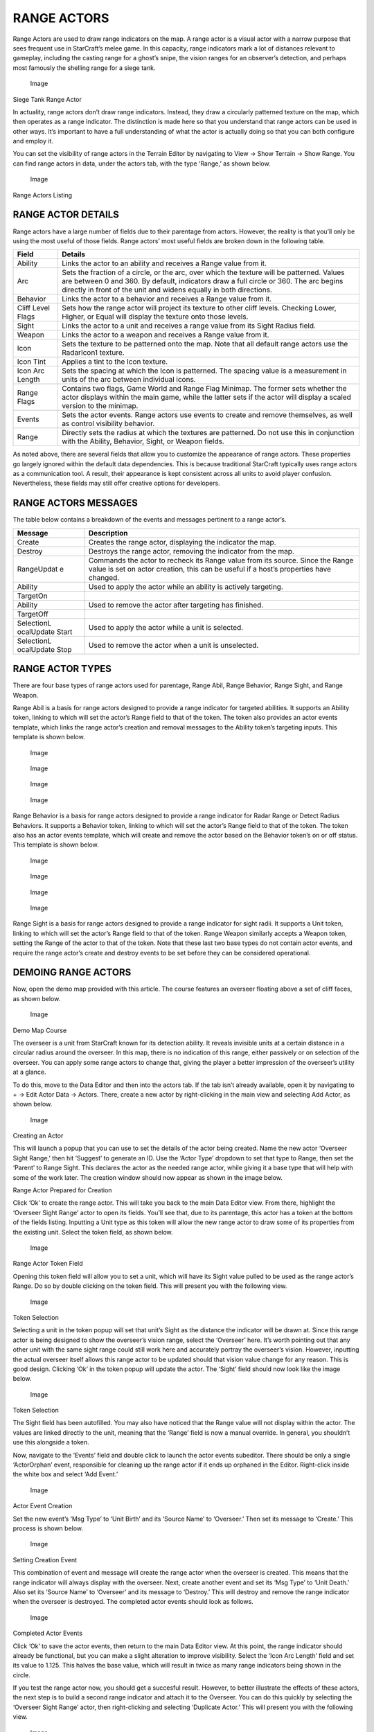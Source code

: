 RANGE ACTORS
============

Range Actors are used to draw range indicators on the map. A range actor
is a visual actor with a narrow purpose that sees frequent use in
StarCraft’s melee game. In this capacity, range indicators mark a lot of
distances relevant to gameplay, including the casting range for a
ghost’s snipe, the vision ranges for an observer’s detection, and
perhaps most famously the shelling range for a siege tank.

.. figure:: ./062_Range_Actors/image3.png
   :alt: Image

   Image

Siege Tank Range Actor

In actuality, range actors don’t draw range indicators. Instead, they
draw a circularly patterned texture on the map, which then operates as a
range indicator. The distinction is made here so that you understand
that range actors can be used in other ways. It’s important to have a
full understanding of what the actor is actually doing so that you can
both configure and employ it.

You can set the visibility of range actors in the Terrain Editor by
navigating to View -> Show Terrain -> Show Range. You can find range
actors in data, under the actors tab, with the type ‘Range,’ as shown
below.

.. figure:: ./062_Range_Actors/image4.png
   :alt: Image

   Image

Range Actors Listing

RANGE ACTOR DETAILS
-------------------

Range actors have a large number of fields due to their parentage from
actors. However, the reality is that you’ll only be using the most
useful of those fields. Range actors’ most useful fields are broken down
in the following table.

+---------------------+------------------------------------------------------------------------------------------------------------------------------------------------------------------------------------------------------------------------------------------------------------+
| Field               | Details                                                                                                                                                                                                                                                    |
+=====================+============================================================================================================================================================================================================================================================+
| Ability             | Links the actor to an ability and receives a Range value from it.                                                                                                                                                                                          |
+---------------------+------------------------------------------------------------------------------------------------------------------------------------------------------------------------------------------------------------------------------------------------------------+
| Arc                 | Sets the fraction of a circle, or the arc, over which the texture will be patterned. Values are between 0 and 360. By default, indicators draw a full circle or 360. The arc begins directly in front of the unit and widens equally in both directions.   |
+---------------------+------------------------------------------------------------------------------------------------------------------------------------------------------------------------------------------------------------------------------------------------------------+
| Behavior            | Links the actor to a behavior and receives a Range value from it.                                                                                                                                                                                          |
+---------------------+------------------------------------------------------------------------------------------------------------------------------------------------------------------------------------------------------------------------------------------------------------+
| Cliff Level Flags   | Sets how the range actor will project its texture to other cliff levels. Checking Lower, Higher, or Equal will display the texture onto those levels.                                                                                                      |
+---------------------+------------------------------------------------------------------------------------------------------------------------------------------------------------------------------------------------------------------------------------------------------------+
| Sight               | Links the actor to a unit and receives a range value from its Sight Radius field.                                                                                                                                                                          |
+---------------------+------------------------------------------------------------------------------------------------------------------------------------------------------------------------------------------------------------------------------------------------------------+
| Weapon              | Links the actor to a weapon and receives a Range value from it.                                                                                                                                                                                            |
+---------------------+------------------------------------------------------------------------------------------------------------------------------------------------------------------------------------------------------------------------------------------------------------+
| Icon                | Sets the texture to be patterned onto the map. Note that all default range actors use the RadarIcon1 texture.                                                                                                                                              |
+---------------------+------------------------------------------------------------------------------------------------------------------------------------------------------------------------------------------------------------------------------------------------------------+
| Icon Tint           | Applies a tint to the Icon texture.                                                                                                                                                                                                                        |
+---------------------+------------------------------------------------------------------------------------------------------------------------------------------------------------------------------------------------------------------------------------------------------------+
| Icon Arc Length     | Sets the spacing at which the Icon is patterned. The spacing value is a measurement in units of the arc between individual icons.                                                                                                                          |
+---------------------+------------------------------------------------------------------------------------------------------------------------------------------------------------------------------------------------------------------------------------------------------------+
| Range Flags         | Contains two flags, Game World and Range Flag Minimap. The former sets whether the actor displays within the main game, while the latter sets if the actor will display a scaled version to the minimap.                                                   |
+---------------------+------------------------------------------------------------------------------------------------------------------------------------------------------------------------------------------------------------------------------------------------------------+
| Events              | Sets the actor events. Range actors use events to create and remove themselves, as well as control visibility behavior.                                                                                                                                    |
+---------------------+------------------------------------------------------------------------------------------------------------------------------------------------------------------------------------------------------------------------------------------------------------+
| Range               | Directly sets the radius at which the textures are patterned. Do not use this in conjunction with the Ability, Behavior, Sight, or Weapon fields.                                                                                                          |
+---------------------+------------------------------------------------------------------------------------------------------------------------------------------------------------------------------------------------------------------------------------------------------------+

As noted above, there are several fields that allow you to customize the
appearance of range actors. These properties go largely ignored within
the default data dependencies. This is because traditional StarCraft
typically uses range actors as a communication tool. A result, their
appearance is kept consistent across all units to avoid player
confusion. Nevertheless, these fields may still offer creative options
for developers.

RANGE ACTORS MESSAGES
---------------------

The table below contains a breakdown of the events and messages
pertinent to a range actor’s.

+------------+--------------------------------------------------------------+
| Message    | Description                                                  |
+============+==============================================================+
| Create     | Creates the range actor, displaying the indicator the map.   |
+------------+--------------------------------------------------------------+
| Destroy    | Destroys the range actor, removing the indicator from the    |
|            | map.                                                         |
+------------+--------------------------------------------------------------+
| RangeUpdat | Commands the actor to recheck its Range value from its       |
| e          | source. Since the Range value is set on actor creation, this |
|            | can be useful if a host’s properties have changed.           |
+------------+--------------------------------------------------------------+
| Ability    | Used to apply the actor while an ability is actively         |
|            | targeting.                                                   |
+------------+--------------------------------------------------------------+
| TargetOn   |                                                              |
+------------+--------------------------------------------------------------+
| Ability    | Used to remove the actor after targeting has finished.       |
+------------+--------------------------------------------------------------+
| TargetOff  |                                                              |
+------------+--------------------------------------------------------------+
| SelectionL | Used to apply the actor while a unit is selected.            |
| ocalUpdate |                                                              |
| Start      |                                                              |
+------------+--------------------------------------------------------------+
| SelectionL | Used to remove the actor when a unit is unselected.          |
| ocalUpdate |                                                              |
| Stop       |                                                              |
+------------+--------------------------------------------------------------+

RANGE ACTOR TYPES
-----------------

There are four base types of range actors used for parentage, Range
Abil, Range Behavior, Range Sight, and Range Weapon.

Range Abil is a basis for range actors designed to provide a range
indicator for targeted abilities. It supports an Ability token, linking
to which will set the actor’s Range field to that of the token. The
token also provides an actor events template, which links the range
actor’s creation and removal messages to the Ability token’s targeting
inputs. This template is shown below.

.. figure:: ./062_Range_Actors/image5.png
   :alt: Image

   Image

.. figure:: ./062_Range_Actors/image6.png
   :alt: Image

   Image

.. figure:: ./062_Range_Actors/image5.png
   :alt: Image

   Image

.. figure:: ./062_Range_Actors/image6.png
   :alt: Image

   Image

Range Behavior is a basis for range actors designed to provide a range
indicator for Radar Range or Detect Radius Behaviors. It supports a
Behavior token, linking to which will set the actor’s Range field to
that of the token. The token also has an actor events template, which
will create and remove the actor based on the Behavior token’s on or off
status. This template is shown below.

.. figure:: ./062_Range_Actors/image5.png
   :alt: Image

   Image

.. figure:: ./062_Range_Actors/image6.png
   :alt: Image

   Image

.. figure:: ./062_Range_Actors/image5.png
   :alt: Image

   Image

.. figure:: ./062_Range_Actors/image6.png
   :alt: Image

   Image

Range Sight is a basis for range actors designed to provide a range
indicator for sight radii. It supports a Unit token, linking to which
will set the actor’s Range field to that of the token. Range Weapon
similarly accepts a Weapon token, setting the Range of the actor to that
of the token. Note that these last two base types do not contain actor
events, and require the range actor’s create and destroy events to be
set before they can be considered operational.

DEMOING RANGE ACTORS
--------------------

Now, open the demo map provided with this article. The course features
an overseer floating above a set of cliff faces, as shown below.

.. figure:: ./062_Range_Actors/image7.png
   :alt: Image

   Image

Demo Map Course

The overseer is a unit from StarCraft known for its detection ability.
It reveals invisible units at a certain distance in a circular radius
around the overseer. In this map, there is no indication of this range,
either passively or on selection of the overseer. You can apply some
range actors to change that, giving the player a better impression of
the overseer’s utility at a glance.

To do this, move to the Data Editor and then into the actors tab. If the
tab isn’t already available, open it by navigating to + -> Edit Actor
Data -> Actors. There, create a new actor by right-clicking in the main
view and selecting Add Actor, as shown below.

.. figure:: ./062_Range_Actors/image8.png
   :alt: Image

   Image

Creating an Actor

This will launch a popup that you can use to set the details of the
actor being created. Name the new actor ‘Overseer Sight Range,’ then hit
‘Suggest’ to generate an ID. Use the ‘Actor Type’ dropdown to set that
type to Range, then set the ‘Parent’ to Range Sight. This declares the
actor as the needed range actor, while giving it a base type that will
help with some of the work later. The creation window should now appear
as shown in the image below.

|Image| Range Actor Prepared for Creation

Click ‘Ok’ to create the range actor. This will take you back to the
main Data Editor view. From there, highlight the ‘Overseer Sight Range’
actor to open its fields. You’ll see that, due to its parentage, this
actor has a token at the bottom of the fields listing. Inputting a Unit
type as this token will allow the new range actor to draw some of its
properties from the existing unit. Select the token field, as shown
below.

.. figure:: ./062_Range_Actors/image10.png
   :alt: Image

   Image

Range Actor Token Field

Opening this token field will allow you to set a unit, which will have
its Sight value pulled to be used as the range actor’s Range. Do so by
double clicking on the token field. This will present you with the
following view.

.. figure:: ./062_Range_Actors/image11.png
   :alt: Image

   Image

Token Selection

Selecting a unit in the token popup will set that unit’s Sight as the
distance the indicator will be drawn at. Since this range actor is being
designed to show the overseer’s vision range, select the ‘Overseer’
here. It’s worth pointing out that any other unit with the same sight
range could still work here and accurately portray the overseer’s
vision. However, inputting the actual overseer itself allows this range
actor to be updated should that vision value change for any reason. This
is good design. Clicking ‘Ok’ in the token popup will update the actor.
The ‘Sight’ field should now look like the image below.

.. figure:: ./062_Range_Actors/image12.png
   :alt: Image

   Image

Token Selection

The Sight field has been autofilled. You may also have noticed that the
Range value will not display within the actor. The values are linked
directly to the unit, meaning that the ‘Range’ field is now a manual
override. In general, you shouldn’t use this alongside a token.

Now, navigate to the ‘Events’ field and double click to launch the actor
events subeditor. There should be only a single ‘ActorOrphan’ event,
responsible for cleaning up the range actor if it ends up orphaned in
the Editor. Right-click inside the white box and select ‘Add Event.’

.. figure:: ./062_Range_Actors/image13.png
   :alt: Image

   Image

Actor Event Creation

Set the new event’s ‘Msg Type’ to ‘Unit Birth’ and its ‘Source Name’ to
‘Overseer.’ Then set its message to ‘Create.’ This process is shown
below.

.. figure:: ./062_Range_Actors/image14.png
   :alt: Image

   Image

Setting Creation Event

This combination of event and message will create the range actor when
the overseer is created. This means that the range indicator will always
display with the overseer. Next, create another event and set its ‘Msg
Type’ to ‘Unit Death.’ Also set its ‘Source Name’ to ‘Overseer’ and its
message to ‘Destroy.’ This will destroy and remove the range indicator
when the overseer is destroyed. The completed actor events should look
as follows.

.. figure:: ./062_Range_Actors/image15.png
   :alt: Image

   Image

Completed Actor Events

Click ‘Ok’ to save the actor events, then return to the main Data Editor
view. At this point, the range indicator should already be functional,
but you can make a slight alteration to improve visibility. Select the
‘Icon Arc Length’ field and set its value to 1.125. This halves the base
value, which will result in twice as many range indicators being shown
in the circle.

If you test the range actor now, you should get a succesful result.
However, to better illustrate the effects of these actors, the next step
is to build a second range indicator and attach it to the Overseer. You
can do this quickly by selecting the ‘Overseer Sight Range’ actor, then
right-clicking and selecting ‘Duplicate Actor.’ This will present you
with the following view.

.. figure:: ./062_Range_Actors/image16.png
   :alt: Image

   Image

Duplicating Range Actor

This will launch a ‘Duplicate Actor’ window, with a single ‘Overseer
Sight Range’ value.

.. figure:: ./062_Range_Actors/image17.png
   :alt: Image

   Image

Duplication Window

Duplicating actors can be very messy, as they will also clone many of
their connected actors. In this instance, the range actor is an
isolated, single purpose actor, so you can feel free to duplicate it.
Make sure that the ‘Overseer Sight Range’ value is selected in the
window, then click ‘Ok.’

This will duplicate the actor into the Editor as ‘Overseer Sight Range
Copy.’ Highlight this new actor and double click it to change its
properties. In the ‘Actor Properties’ window that this launches, set the
actor’s name to ‘Overseer Sight Facing,’ then click ‘Suggest’ to
generate an ID. Confirm the window’s values with the image below, then
click ‘Ok.’

.. figure:: ./062_Range_Actors/image18.png
   :alt: Image

   Image

Duplication Window

Highlight the ‘Overseer Sight Facing’ actor, select its ‘Arc’ field, and
change the value to 90. This actor will now only project a quarter of a
circle in front of the Overseer, emphasizing the direction the unit is
facing. Highlight the ‘Sight’ field, right-click it, and navigate to
Reset to Parent Value -> [Core.SCMod] CActorRange. You can see this
procedure being carried out in the image below.

.. figure:: ./062_Range_Actors/image19.png
   :alt: Image

   Image

Resetting Actor Sight Field

This has unlinked this facing actor’s range from the overseer token.
Now, create a new value by selecting the ‘Range’ field and setting its
value to 8. This will allow you to differentiate between it and the
‘Overseer Sight Range’ indicator. Otherwise, the both indicators would
be drawn at the same Range and just overlap.

For the final step, select the ‘Icon Tint’ field and double click it to
launch an ‘Object Values’ window. Click the colored box to open a color
picker. Set the color to yellow, or R255 G255 B0, and click ‘Ok.’ Leave
the Alpha value as 255 and click ‘Ok’ to finalize the icon tint.

.. figure:: ./062_Range_Actors/image20.png
   :alt: Image

   Image

Selecting the Icon Tint

At this point, confirm the fields in the constructed actors below. The
‘Overseer Sight Range’ actor is displayed on the left, while the
‘Overseer Sight Facing’ actor is on the right.

.. figure:: ./062_Range_Actors/image21.png
   :alt: Image

   Image

Overseer Sight Range Fields – Overseer Sight Facing Fields

The map is now complete. As you can see, the overseer has been set with
two separate range actors, one that draws an indicator at its sight
range in white and one that draws an indicator showing its facing in
yellow. Testing the map should show these actors in action. Launching a
test using the ‘Test Document’ function should give a result like the
one pictured below.

.. figure:: ./062_Range_Actors/image22.png
   :alt: Image

   Image

Custom Overseer Range Indicators

.. |Image| image:: ./062_Range_Actors/image9.png


